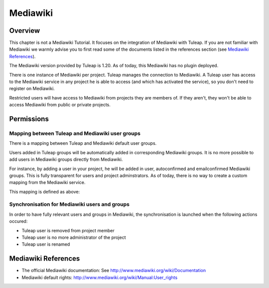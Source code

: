 

.. _mediawiki:

Mediawiki
=========

Overview
--------

This chapter is not a Mediawiki Tutorial. It focuses on the integration of Mediawiki
with Tuleap. If you are not familiar with Mediawiki we warmly advise you to first
read some of the documents listed in the references section (see `Mediawiki References`_).

The Mediawiki version provided by Tuleap is 1.20. As of today, this Mediawiki has no plugin
deployed.

There is one instance of Mediawiki per project. Tuleap manages the connection to Mediawiki.
A Tuleap user has access to the Mediawiki service in any project he is able to access (and which has activated the service),
so you don't need to register on Mediawiki.

Restricted users will have access to Mediawiki from projects they are members of.
If they aren't, they won't be able to access Mediawiki from public or private projects.

Permissions
-----------

Mapping between Tuleap and Mediawiki user groups
`````````````````````````````````````````````````

There is a mapping between Tuleap and Mediawiki default user groups.

Users added in Tuleap groups will be automatically added in corresponding Mediawiki groups. It is no more possible
to add users in Mediawiki groups directly from Mediawiki.

For instance, by adding a user in your project, he will be added in user, autoconfirmed and emailconfirmed Mediawiki groups.
This is fully transparent for users and project adminstrators. As of today, there is no way to create a
custom mapping from the Mediawiki service.

This mapping is defined as above:

.. figure:: ../images/screenshots/mediawiki_mapping.png
   	   :align: center
  	   :alt: Mediawiki groups mapping
  	   :name: Mediawiki groups mapping/home/yannis/Pictures/mw_perms.png

Synchronisation for Mediawiki users and groups
```````````````````````````````````````````````

In order to have fully relevant users and groups in Mediawiki, the synchronisation
is launched when the following actions occured:

-  Tuleap user is removed from project member

-  Tuleap user is no more administrator of the project

-  Tuleap user is renamed

Mediawiki References
---------------

-  The official Mediawiki documentation: See http://www.mediawiki.org/wiki/Documentation

-  Mediawiki default rights: http://www.mediawiki.org/wiki/Manual:User_rights